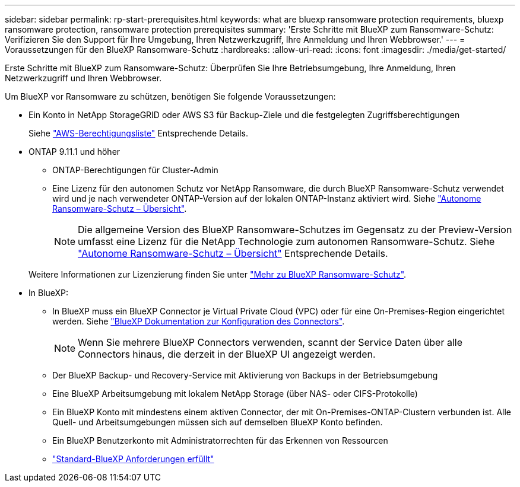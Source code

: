 ---
sidebar: sidebar 
permalink: rp-start-prerequisites.html 
keywords: what are bluexp ransomware protection requirements, bluexp ransomware protection, ransomware protection prerequisites 
summary: 'Erste Schritte mit BlueXP zum Ransomware-Schutz: Verifizieren Sie den Support für Ihre Umgebung, Ihren Netzwerkzugriff, Ihre Anmeldung und Ihren Webbrowser.' 
---
= Voraussetzungen für den BlueXP Ransomware-Schutz
:hardbreaks:
:allow-uri-read: 
:icons: font
:imagesdir: ./media/get-started/


[role="lead"]
Erste Schritte mit BlueXP zum Ransomware-Schutz: Überprüfen Sie Ihre Betriebsumgebung, Ihre Anmeldung, Ihren Netzwerkzugriff und Ihren Webbrowser.

Um BlueXP vor Ransomware zu schützen, benötigen Sie folgende Voraussetzungen:

* Ein Konto in NetApp StorageGRID oder AWS S3 für Backup-Ziele und die festgelegten Zugriffsberechtigungen
+
Siehe https://docs.netapp.com/us-en/bluexp-setup-admin/reference-permissions.html["AWS-Berechtigungsliste"^] Entsprechende Details.

* ONTAP 9.11.1 und höher
+
** ONTAP-Berechtigungen für Cluster-Admin
** Eine Lizenz für den autonomen Schutz vor NetApp Ransomware, die durch BlueXP Ransomware-Schutz verwendet wird und je nach verwendeter ONTAP-Version auf der lokalen ONTAP-Instanz aktiviert wird. Siehe https://docs.netapp.com/us-en/ontap/anti-ransomware/index.html["Autonome Ransomware-Schutz – Übersicht"^].
+

NOTE: Die allgemeine Version des BlueXP Ransomware-Schutzes im Gegensatz zu der Preview-Version umfasst eine Lizenz für die NetApp Technologie zum autonomen Ransomware-Schutz. Siehe https://docs.netapp.com/us-en/ontap/anti-ransomware/index.html["Autonome Ransomware-Schutz – Übersicht"^] Entsprechende Details.

+
Weitere Informationen zur Lizenzierung finden Sie unter link:concept-ransomware-protection.html["Mehr zu BlueXP Ransomware-Schutz"].



* In BlueXP:
+
** In BlueXP muss ein BlueXP Connector je Virtual Private Cloud (VPC) oder für eine On-Premises-Region eingerichtet werden. Siehe https://docs.netapp.com/us-en/cloud-manager-setup-admin/concept-connectors.html["BlueXP Dokumentation zur Konfiguration des Connectors"^].
+

NOTE: Wenn Sie mehrere BlueXP Connectors verwenden, scannt der Service Daten über alle Connectors hinaus, die derzeit in der BlueXP UI angezeigt werden.

** Der BlueXP Backup- und Recovery-Service mit Aktivierung von Backups in der Betriebsumgebung
** Eine BlueXP Arbeitsumgebung mit lokalem NetApp Storage (über NAS- oder CIFS-Protokolle)
** Ein BlueXP Konto mit mindestens einem aktiven Connector, der mit On-Premises-ONTAP-Clustern verbunden ist. Alle Quell- und Arbeitsumgebungen müssen sich auf demselben BlueXP Konto befinden.
** Ein BlueXP Benutzerkonto mit Administratorrechten für das Erkennen von Ressourcen
** https://docs.netapp.com/us-en/cloud-manager-setup-admin/reference-checklist-cm.html["Standard-BlueXP Anforderungen erfüllt"^]



